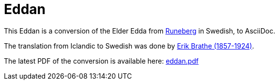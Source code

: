 = Eddan
:page-project-github-url: https://github.com/lorrden/eddan
:page-project-github-action-status: https://github.com/lorrden/eddan/actions/workflows/asciidoc.yml/badge.svg

This Eddan is a conversion of the Elder Edda
from http://runeberg.org/eddan/[Runeberg] in Swedish, to AsciiDoc.

The translation from Iclandic to Swedish was done by
http://runeberg.org/authors/braterik.html[Erik Brathe (1857-1924)].

The latest PDF of the conversion is available here:
https://github.com/lorrden/eddan/releases/latest/download/eddan.pdf[eddan.pdf]
